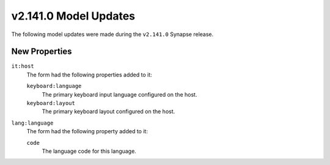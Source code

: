 
.. _userguide_model_v2_141_0:

######################
v2.141.0 Model Updates
######################

The following model updates were made during the ``v2.141.0`` Synapse release.

**************
New Properties
**************

``it:host``
  The form had the following properties added to it:

  ``keyboard:language``
    The primary keyboard input language configured on the host.

  ``keyboard:layout``
    The primary keyboard layout configured on the host.

``lang:language``
  The form had the following property added to it:

  ``code``
    The language code for this language.
